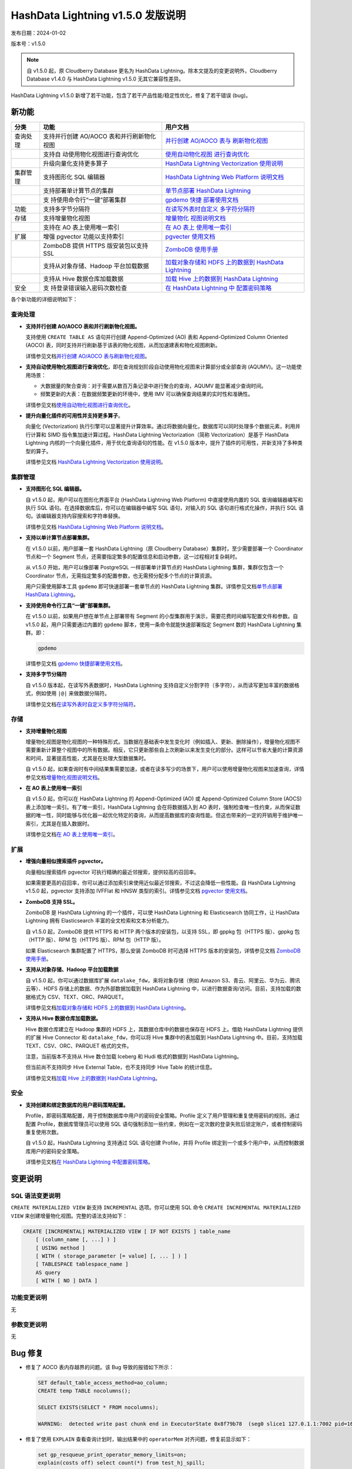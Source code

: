 .. _hashdata-lightning-v150-发版说明:

HashData Lightning v1.5.0 发版说明
==================================

发布日期：2024-01-02

版本号：v1.5.0

.. note:: 自 v1.5.0 起，原 Cloudberry Database 更名为 HashData Lightning。除本文提及的变更说明外，Cloudberry Database v1.4.0 与 HashData Lightning v1.5.0 无其它兼容性差异。

HashData Lightning v1.5.0
新增了若干功能，包含了若干产品性能/稳定性优化，修复了若干错误 (bug)。

新功能
------

+----------+----------------------------+----------------------------+
| 分类     | 功能                       | 用户文档                   |
+==========+============================+============================+
| 查询处理 | 支持并行创建 AO/AOCO       | `并行创建 AO/AOCO          |
|          | 表和并行刷新物化视图       | 表与                       |
|          |                            | 刷新物化视图 <https://has  |
|          |                            | hdata.feishu.cn/docx/EzuRd |
|          |                            | dMhFoxxDExSHdpcfOrmnAe>`__ |
+----------+----------------------------+----------------------------+
|          | 支持自                     | `使用自动物化视图          |
|          | 动使用物化视图进行查询优化 | 进行查询优化 <https://has  |
|          |                            | hdata.feishu.cn/docx/ZocDd |
|          |                            | LMUkoRbEUx3x21cZDG3nwe>`__ |
+----------+----------------------------+----------------------------+
|          | 升级向量化支持更多算子     | `HashData Lightning        |
|          |                            | Vectorization              |
|          |                            | 使用说明 <https://has      |
|          |                            | hdata.feishu.cn/docx/WkYcd |
|          |                            | adAqoB8HCxIS5Jchw1snTc>`__ |
+----------+----------------------------+----------------------------+
| 集群管理 | 支持图形化 SQL 编辑器      | `HashData Lightning Web    |
|          |                            | Platform                   |
|          |                            | 说明文档 <https://hashd    |
|          |                            | ata.feishu.cn/docx/QBT2dwP |
|          |                            | R4omACOxOi7acP4bfnih#JPOid |
|          |                            | qZuDoXxVwx9H9tckqBpnGc>`__ |
+----------+----------------------------+----------------------------+
|          | 支持部署单计算节点的集群   | `单节点部署 HashData       |
|          |                            | Lightning <https://has     |
|          |                            | hdata.feishu.cn/docx/IpFzd |
|          |                            | wlPLo87JDxjJSHc1DOgnJh>`__ |
+----------+----------------------------+----------------------------+
|          | 支                         | `gpdemo                    |
|          | 持使用命令行“一键”部署集群 | 快捷                       |
|          |                            | 部署使用文档 <https://has  |
|          |                            | hdata.feishu.cn/docx/J7iOd |
|          |                            | L9kmoRKvDxrCD2cdE2znxh>`__ |
+----------+----------------------------+----------------------------+
| 功能     | 支持多字节分隔符           | `在读写外表时自定义        |
|          |                            | 多字符分隔符 <https://has  |
|          |                            | hdata.feishu.cn/docx/B5MRd |
|          |                            | E1SCoc2XTxiicicoHJAn3c>`__ |
+----------+----------------------------+----------------------------+
| 存储     | 支持增量物化视图           | `增量物化                  |
|          |                            | 视图说明文档 <https://has  |
|          |                            | hdata.feishu.cn/docx/F5gQd |
|          |                            | 0xdCok3EOx704scXUtRn6N>`__ |
+----------+----------------------------+----------------------------+
|          | 支持在 AO 表上使用唯一索引 | `在 AO                     |
|          |                            | 表上                       |
|          |                            | 使用唯一索引 <https://has  |
|          |                            | hdata.feishu.cn/docx/Idrwd |
|          |                            | qkwtocutkxipS8cZvB7n7c>`__ |
+----------+----------------------------+----------------------------+
| 扩展     | 增强 pgvector              | `pgvecter                  |
|          | 功能以支持索引             | 使用文档 <https://has      |
|          |                            | hdata.feishu.cn/docx/PFHkd |
|          |                            | 0DAHodn9OxPn6sci8aZnDf>`__ |
+----------+----------------------------+----------------------------+
|          | ZomboDB 提供 HTTPS         | `ZomboDB                   |
|          | 版安装包以支持 SSL         | 使用手册 <https://has      |
|          |                            | hdata.feishu.cn/docx/R8Hld |
|          |                            | Ru0wo8aJLxV3gGcbN6Snpd>`__ |
+----------+----------------------------+----------------------------+
|          | 支持从对象存储、Hadoop     | `加载对象存储和 HDFS       |
|          | 平台加载数据               | 上的数据到 HashData        |
|          |                            | Lightning <https://has     |
|          |                            | hdata.feishu.cn/docx/Scv7d |
|          |                            | nbXVokCh9xOliJcJPnmnpb>`__ |
+----------+----------------------------+----------------------------+
|          | 支持从 Hive                | `加载 Hive 上的数据到      |
|          | 数据仓库加载数据           | HashData                   |
|          |                            | Lightning <https://has     |
|          |                            | hdata.feishu.cn/docx/MpDOd |
|          |                            | U15BoNoUdxVpE3cfyDmnwc>`__ |
+----------+----------------------------+----------------------------+
| 安全     | 支                         | `在 HashData Lightning     |
|          | 持登录错误输入密码次数检查 | 中                         |
|          |                            | 配置密码策略 <https://has  |
|          |                            | hdata.feishu.cn/docx/ShVXd |
|          |                            | u1y7oSoHGxlBibc3fUrnsC>`__ |
+----------+----------------------------+----------------------------+

各个新功能的详细说明如下：

查询处理
~~~~~~~~

-  **支持并行创建 AO/AOCO 表和并行刷新物化视图。**

   支持使用 ``CREATE TABLE AS`` 语句并行创建 Append-Optimized (AO) 表和 Append-Optimized Column Oriented (AOCO) 表，同时支持并行刷新基于该表的物化视图，从而加速建表和物化视图刷新。

   详情参见文档\ `并行创建 AO/AOCO 表与刷新物化视图 <https://hashdata.feishu.cn/docx/EzuRddMhFoxxDExSHdpcfOrmnAe>`__\ 。

-  **支持自动使用物化视图进行查询优化**，即在查询规划阶段自动使用物化视图来计算部分或全部查询 (AQUMV)。这一功能使用场景：

   -  大数据量的聚合查询：对于需要从数百万条记录中进行聚合的查询，AQUMV 能显著减少查询时间。
   -  频繁更新的大表：在数据频繁更新的环境中，使用 IMV 可以确保查询结果的实时性和准确性。

   详情参见文档\ `使用自动物化视图进行查询优化 <https://hashdata.feishu.cn/docx/ZocDdLMUkoRbEUx3x21cZDG3nwe>`__\ 。

-  **提升向量化插件的可用性并支持更多算子**。

   向量化 (Vectorization) 执行引擎可以显著提升计算效率。通过将数据向量化，数据库可以同时处理多个数据元素，利用并行计算和 SIMD 指令集加速计算过程。HashData Lightning Vectorization（简称 Vectorization）是基于 HashData Lightning 内核的一个向量化插件，用于优化查询语句的性能。在 v1.5.0 版本中，提升了插件的可用性，并新支持了多种类型的算子。

   详情参见文档 `HashData Lightning Vectorization 使用说明 <https://hashdata.feishu.cn/docx/WkYcdadAqoB8HCxIS5Jchw1snTc>`__\ 。

集群管理
~~~~~~~~

-  **支持图形化 SQL 编辑器。**

   自 v1.5.0 起，用户可以在图形化界面平台 (HashData Lightning Web Platform) 中直接使用内置的 SQL 查询编辑器编写和执行 SQL 语句。在选择数据库后，你可以在编辑器中编写 SQL 语句，对输入的 SQL 语句进行格式化操作，并执行 SQL 语句。该编辑器支持内容搜索和字符串替换。

   详情参见文档 `HashData Lightning Web Platform 说明文档 <https://hashdata.feishu.cn/docx/QBT2dwPR4omACOxOi7acP4bfnih#JPOidqZuDoXxVwx9H9tckqBpnGc>`__\ 。

-  **支持以单计算节点部署集群。**

   在 v1.5.0 以前，用户部署一套 HashData Lightning（原 Cloudberry Database）集群时，至少需要部署一个 Coordinator 节点和一个 Segment 节点，还需要指定繁多的配置信息和启动参数，这一过程相对复杂耗时。

   从 v1.5.0 开始，用户可以像部署 PostgreSQL 一样部署单计算节点的 HashData Lightning 集群，集群仅包含一个 Coordinator 节点，无需指定繁多的配置参数，也无需预分配多个节点的计算资源。

   用户只需使用脚本工具 ``gpdemo`` 即可快速部署一套单节点的 HashData Lightning 集群。详情参见文档\ `单节点部署 HashData Lightning <https://hashdata.feishu.cn/docx/IpFzdwlPLo87JDxjJSHc1DOgnJh>`__\ 。

-  **支持使用命令行工具“一键”部署集群。**

   在 v1.5.0 以前，如果用户想在单节点上部署带有 Segment 的小型集群用于演示，需要花费时间编写配置文件和参数。自 v1.5.0 起，用户只需要通过内置的 ``gpdemo`` 脚本，使用一条命令就能快速部署指定 Segment 数的 HashData Lightning 集群。即：

   .. code:: bash

      gpdemo

   详情参见文档 `gpdemo 快捷部署使用文档 <https://hashdata.feishu.cn/docx/J7iOdL9kmoRKvDxrCD2cdE2znxh>`__\ 。


-  **支持多字节分隔符**

   自 v1.5.0 版本起，在读写外表数据时，HashData Lightning 支持自定义分割字符（多字符），从而读写更加丰富的数据格式，例如使用
   ``|@|`` 来做数据分隔符。

   详情参见文档\ `在读写外表时自定义多字符分隔符 <https://hashdata.feishu.cn/docx/B5MRdE1SCoc2XTxiicicoHJAn3c>`__\ 。

存储
~~~~

-  **支持增量物化视图**

   增量物化视图是物化视图的一种特殊形式。当数据在基础表中发生变化时（例如插入、更新、删除操作），增量物化视图不需要重新计算整个视图中的所有数据。相反，它只更新那些自上次刷新以来发生变化的部分。这样可以节省大量的计算资源和时间，显著提高性能，尤其是在处理大型数据集时。

   自 v1.5.0 起，如果查询时有中间结果集需要加速，或者在读多写少的场景下，用户可以使用增量物化视图来加速查询，详情参见文档\ `增量物化视图说明文档 <https://hashdata.feishu.cn/docx/F5gQd0xdCok3EOx704scXUtRn6N>`__\ 。

-  **在 AO 表上使用唯一索引**

   自 v1.5.0 起，你可以在 HashData Lightning 的 Append-Optimized (AO) 或 Append-Optimized Column Store (AOCS) 表上添加唯一索引。有了唯一索引，HashData Lightning 会在将数据插入到 AO 表时，强制检查唯一性约束，从而保证数据的唯一性，同时能够与优化器一起优化特定的查询，从而提高数据库的查询性能。但这也带来的一定的开销用于维护唯一索引，尤其是在插入数据时。

   详情参见文档\ `在 AO 表上使用唯一索引 <https://hashdata.feishu.cn/docx/IdrwdqkwtocutkxipS8cZvB7n7c>`__\ 。

扩展
~~~~

-  **增强向量相似搜索插件 pgvector。**

   向量相似搜索插件 pgvector 可执行精确的最近邻搜索，提供较高的召回率。

   如果需要更高的召回率，你可以通过添加索引来使用近似最近邻搜索，不过这会降低一些性能。自 HashData Lightning v1.5.0 起，pgvector 支持添加 IVFFlat 和 HNSW 类型的索引。详情参见文档 `pgvector 使用文档 <https://hashdata.feishu.cn/docx/PFHkd0DAHodn9OxPn6sci8aZnDf>`__\ 。

-  **ZomboDB 支持 SSL。**

   ZomboDB 是 HashData Lightning 的一个插件，可以使 HashData Lightning 和 Elasticsearch 协同工作，让 HashData Lightning 拥有 Elasticsearch 丰富的全文检索和文本分析能力。

   自 v1.5.0 起，ZomboDB 提供 HTTPS 和 HTTP 两个版本的安装包，以支持 SSL，即 gppkg 包（HTTPS 版）、gppkg 包（HTTP 版）、RPM 包（HTTPS 版）、RPM 包（HTTP 版）。

   如果 Elasticsearch 集群配置了 HTTPS，那么安装 ZomboDB 时可选择 HTTPS 版本的安装包，详情参见文档 `ZomboDB 使用手册 <https://hashdata.feishu.cn/docx/R8HldRu0wo8aJLxV3gGcbN6Snpd>`__\ 。

-  **支持从对象存储、Hadoop 平台加载数据**

   自 v1.5.0 起，你可以通过数据库扩展 ``datalake_fdw``，来将对象存储（例如 Amazon S3、青云、阿里云、华为云、腾讯云等）、HDFS 存储上的数据、作为外部数据加载到 HashData Lightning 中，以进行数据查询/访问。目前，支持加载的数据格式为 CSV、TEXT、ORC、PARQUET。

   详情参见文档\ `加载对象存储和 HDFS 上的数据到 HashData Lightning <https://hashdata.feishu.cn/docx/Scv7dnbXVokCh9xOliJcJPnmnpb>`__\ 。

-  **支持从 Hive 数据仓库加载数据。**

   Hive 数据仓库建立在 Hadoop 集群的 HDFS 上，其数据仓库中的数据也保存在 HDFS 上。借助 HashData Lightning 提供的扩展 Hive Connector 和 ``datalake_fdw``，你可以将 Hive 集群中的表加载到 HashData Lightning 中。目前，支持加载 TEXT、CSV、ORC、PARQUET 格式的文件。

   注意，当前版本不支持从 Hive 数仓加载 Iceberg 和 Hudi 格式的数据到 HashData Lightning。

   但当前尚不支持同步 Hive External Table，也不支持同步 Hive Table 的统计信息。

   详情参见文档\ `加载 Hive 上的数据到 HashData Lightning <https://hashdata.feishu.cn/docx/MpDOdU15BoNoUdxVpE3cfyDmnwc>`__\ 。

安全
~~~~

-  **支持创建和绑定数据库的用户密码策略配置。**

   Profile，即密码策略配置，用于控制数据库中用户的密码安全策略。Profile 定义了用户管理和重复使用密码的规则。通过配置 Profile，数据库管理员可以使用 SQL
   语句强制添加一些约束，例如在一定次数的登录失败后锁定账户，或者控制密码重复使用次数。

   自 v1.5.0 起，HashData Lightning 支持通过 SQL 语句创建 Profile，并将
   Profile 绑定到一个或多个用户中，从而控制数据库用户的密码安全策略。

   详情参见文档\ `在 HashData Lightning 中配置密码策略 <https://hashdata.feishu.cn/docx/ShVXdu1y7oSoHGxlBibc3fUrnsC>`__\ 。

变更说明
--------

SQL 语法变更说明
~~~~~~~~~~~~~~~

``CREATE MATERIALIZED VIEW`` 新支持 ``INCREMENTAL`` 选项。你可以使用 SQL 命令 ``CREATE INCREMENTAL MATERIALIZED VIEW`` 来创建增量物化视图。完整的语法支持如下：

.. code:: sql

   CREATE [INCREMENTAL] MATERIALIZED VIEW [ IF NOT EXISTS ] table_name
       [ (column_name [, ...] ) ]
       [ USING method ]
       [ WITH ( storage_parameter [= value] [, ... ] ) ]
       [ TABLESPACE tablespace_name ]
       AS query
       [ WITH [ NO ] DATA ]

功能变更说明
~~~~~~~~~~~

无

参数变更说明
~~~~~~~~~~

无

Bug 修复
--------

-  修复了 AOCO 表内存越界的问题。该 Bug 导致的报错如下所示：

   .. code:: sql

      SET default_table_access_method=ao_column;
      CREATE temp TABLE nocolumns();

      SELECT EXISTS(SELECT * FROM nocolumns);

      WARNING:  detected write past chunk end in ExecutorState 0x8f79b78  (seg0 slice1 127.0.1.1:7002 pid=16215)

-  修复了使用 ``EXPLAIN`` 查看查询计划时，输出结果中的 ``operatorMem`` 对齐问题，修复前显示如下：

   .. code:: sql

      set gp_resqueue_print_operator_memory_limits=on;
      explain(costs off) select count(*) from test_hj_spill;
                                      QUERY PLAN
      ----------------------------------------------------------------------------
      Finalize AggregateoperatorMem: 100 kB

          ->  Gather Motion 3:1  (slice1; segments: 3)operatorMem: 100 kB

                      ->  Partial AggregateoperatorMem: 100 kB

                              ->  Seq Scan on test_hj_spilloperatorMem: 100 kB

-  修复了在特定条件下导致快照功能内存异常的问题，这个问题可能会在某些情况下使事务处理过程中发生 core dump。

-  改进了并行扫描操作时，并行哈希连接中内部表格大小的估算精度。

-  并行扫描时新增对 Semi HashJoin 类型的支持。

-  改进了 ``NOT IN`` 语句的处理逻辑，现在它可以正确地处理包含 ``NULL`` 值的情况。例如，在执行像 ``select c1 from t1_lasj where c1 not in (select c1n from t2_lasj_has_null where c1n is null or c1n is null)`` 这样的查询时，将得到正确的结果。

-  修复了在 macOS 上编译运行遇到的问题。

-  修复了 ``CREATE EXTENSION`` 时，用户的 ``search_path`` 发生变更的问题。

-  修复了使用向量化插件时出现的内存泄漏和溢出问题。

-  修复了使用向量化插件时，Segment 节点数较多导致 Motion 性能急剧下降的问题。
